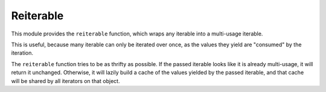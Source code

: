 ============
 Reiterable
============

This module provides the ``reiterable`` function,
which wraps any iterable into a multi-usage iterable.

This is useful, because many iterable can only be iterated over once,
as the values they yield are "consumed" by the iteration.

The ``reiterable`` function tries to be as thrifty as possible.
If the passed iterable looks like it is already multi-usage,
it will return it unchanged.
Otherwise,
it will lazily build a cache of the values yielded by the passed iterable,
and that cache will be shared by all iterators on that object.
